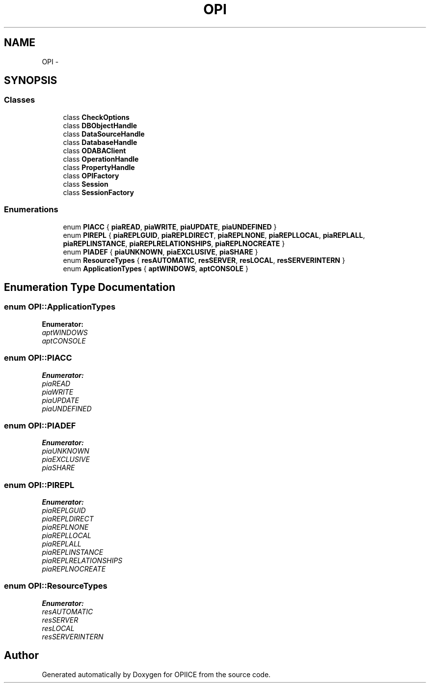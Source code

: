 .TH "OPI" 3 "25 Jul 2006" "OPIICE" \" -*- nroff -*-
.ad l
.nh
.SH NAME
OPI \- 
.SH SYNOPSIS
.br
.PP
.SS "Classes"

.in +1c
.ti -1c
.RI "class \fBCheckOptions\fP"
.br
.ti -1c
.RI "class \fBDBObjectHandle\fP"
.br
.ti -1c
.RI "class \fBDataSourceHandle\fP"
.br
.ti -1c
.RI "class \fBDatabaseHandle\fP"
.br
.ti -1c
.RI "class \fBODABAClient\fP"
.br
.ti -1c
.RI "class \fBOperationHandle\fP"
.br
.ti -1c
.RI "class \fBPropertyHandle\fP"
.br
.ti -1c
.RI "class \fBOPIFactory\fP"
.br
.ti -1c
.RI "class \fBSession\fP"
.br
.ti -1c
.RI "class \fBSessionFactory\fP"
.br
.in -1c
.SS "Enumerations"

.in +1c
.ti -1c
.RI "enum \fBPIACC\fP { \fBpiaREAD\fP, \fBpiaWRITE\fP, \fBpiaUPDATE\fP, \fBpiaUNDEFINED\fP }"
.br
.ti -1c
.RI "enum \fBPIREPL\fP { \fBpiaREPLGUID\fP, \fBpiaREPLDIRECT\fP, \fBpiaREPLNONE\fP, \fBpiaREPLLOCAL\fP, \fBpiaREPLALL\fP, \fBpiaREPLINSTANCE\fP, \fBpiaREPLRELATIONSHIPS\fP, \fBpiaREPLNOCREATE\fP }"
.br
.ti -1c
.RI "enum \fBPIADEF\fP { \fBpiaUNKNOWN\fP, \fBpiaEXCLUSIVE\fP, \fBpiaSHARE\fP }"
.br
.ti -1c
.RI "enum \fBResourceTypes\fP { \fBresAUTOMATIC\fP, \fBresSERVER\fP, \fBresLOCAL\fP, \fBresSERVERINTERN\fP }"
.br
.ti -1c
.RI "enum \fBApplicationTypes\fP { \fBaptWINDOWS\fP, \fBaptCONSOLE\fP }"
.br
.in -1c
.SH "Enumeration Type Documentation"
.PP 
.SS "enum \fBOPI::ApplicationTypes\fP"
.PP
\fBEnumerator: \fP
.in +1c
.TP
\fB\fIaptWINDOWS \fP\fP
.TP
\fB\fIaptCONSOLE \fP\fP

.SS "enum \fBOPI::PIACC\fP"
.PP
\fBEnumerator: \fP
.in +1c
.TP
\fB\fIpiaREAD \fP\fP
.TP
\fB\fIpiaWRITE \fP\fP
.TP
\fB\fIpiaUPDATE \fP\fP
.TP
\fB\fIpiaUNDEFINED \fP\fP

.SS "enum \fBOPI::PIADEF\fP"
.PP
\fBEnumerator: \fP
.in +1c
.TP
\fB\fIpiaUNKNOWN \fP\fP
.TP
\fB\fIpiaEXCLUSIVE \fP\fP
.TP
\fB\fIpiaSHARE \fP\fP

.SS "enum \fBOPI::PIREPL\fP"
.PP
\fBEnumerator: \fP
.in +1c
.TP
\fB\fIpiaREPLGUID \fP\fP
.TP
\fB\fIpiaREPLDIRECT \fP\fP
.TP
\fB\fIpiaREPLNONE \fP\fP
.TP
\fB\fIpiaREPLLOCAL \fP\fP
.TP
\fB\fIpiaREPLALL \fP\fP
.TP
\fB\fIpiaREPLINSTANCE \fP\fP
.TP
\fB\fIpiaREPLRELATIONSHIPS \fP\fP
.TP
\fB\fIpiaREPLNOCREATE \fP\fP

.SS "enum \fBOPI::ResourceTypes\fP"
.PP
\fBEnumerator: \fP
.in +1c
.TP
\fB\fIresAUTOMATIC \fP\fP
.TP
\fB\fIresSERVER \fP\fP
.TP
\fB\fIresLOCAL \fP\fP
.TP
\fB\fIresSERVERINTERN \fP\fP

.SH "Author"
.PP 
Generated automatically by Doxygen for OPIICE from the source code.
